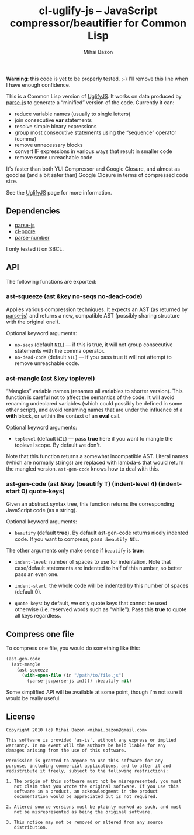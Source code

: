 #+TITLE: cl-uglify-js -- JavaScript compressor/beautifier for Common Lisp
#+KEYWORDS: javascript, js, parser, compiler, compressor, mangle, minify, minifier, common lisp
#+DESCRIPTION: JavaScript compressor/beautifier for Common Lisp
#+STYLE: <link rel="stylesheet" type="text/css" href="docstyle.css" />
#+AUTHOR: Mihai Bazon
#+EMAIL: mihai.bazon@gmail.com

*Warning*: this code is yet to be properly tested. ;-) I'll remove this line
when I have enough confidence.

This is a Common Lisp version of [[http://github.com/mishoo/UglifyJS][UglifyJS]].  It works on data produced by
[[http://marijn.haverbeke.nl/parse-js/][parse-js]] to generate a “minified” version of the code.  Currently
it can:

- reduce variable names (usually to single letters)
- join consecutive *var* statements
- resolve simple binary expressions
- group most consecutive statements using the “sequence” operator (comma)
- remove unnecessary blocks
- convert IF expressions in various ways that result in smaller code
- remove some unreachable code

It's faster than both YUI Compressor and Google Closure, and almost as good
as (and a bit safer than) Google Closure in terms of compressed code size.

See the [[http://github.com/mishoo/UglifyJS][UglifyJS]] page for more information.

** Dependencies

- [[http://marijn.haverbeke.nl/parse-js/][parse-js]]
- [[http://weitz.de/cl-ppcre/][cl-ppcre]]
- [[http://www.cliki.net/PARSE-NUMBER][parse-number]]

I only tested it on SBCL.

** API

The following functions are exported:

*** ast-squeeze (ast &key no-seqs no-dead-code)

Applies various compression techniques.  It expects an AST (as returned by
[[http://marijn.haverbeke.nl/parse-js/][parse-js]]) and returns a new, compatible AST (possibly sharing structure with
the original one!).

Optional keyword arguments:

- =no-seqs= (default =NIL=) --- if this is true, it will not group consecutive
  statements with the comma operator.
- =no-dead-code= (default =NIL=) --- if you pass true it will not attempt to
  remove unreachable code.

*** ast-mangle (ast &key toplevel)

“Mangles” variable names (renames all variables to shorter version).  This
function is careful not to affect the semantics of the code.  It will avoid
renaming undeclared variables (which could possibly be defined in some other
script), and avoid renaming names that are under the influence of a *with*
block, or within the context of an *eval* call.

Optional keyword arguments:

- =toplevel= (default =NIL=) --- pass *true* here if you want to mangle the
  toplevel scope.  By default we don't.

Note that this function returns a somewhat incompatible AST.  Literal names
(which are normally strings) are replaced with lambda-s that would return
the mangled version.  =ast-gen-code= knows how to deal with this.

*** ast-gen-code (ast &key (beautify T) (indent-level 4) (indent-start 0) quote-keys)

Given an abstract syntax tree, this function returns the corresponding
JavaScript code (as a string).

Optional keyword arguments:

- =beautify= (default *true*).  By default ast-gen-code returns nicely
  indented code.  If you want to compress, pass =:beautify NIL=.

The other arguments only make sense if =beautify= is *true*:

- =indent-level=: number of spaces to use for indentation.  Note that
  case/default statements are indented to half of this number, so better
  pass an even one.

- =indent-start=: the whole code will be indented by this number of spaces
  (default 0).

- =quote-keys=: by default, we only quote keys that cannot be used otherwise
  (i.e. reserved words such as "while").  Pass this *true* to quote all keys
  regardless.

** Compress one file

To compress one file, you would do something like this:

#+BEGIN_SRC lisp
(ast-gen-code
  (ast-mangle
    (ast-squeeze
      (with-open-file (in "/path/to/file.js")
        (parse-js:parse-js in)))) :beautify nil)
#+END_SRC

Some simplified API will be available at some point, though I'm not sure it
would be really useful.

** License

#+BEGIN_EXAMPLE
Copyright 2010 (c) Mihai Bazon <mihai.bazon@gmail.com>

This software is provided 'as-is', without any express or implied
warranty. In no event will the authors be held liable for any
damages arising from the use of this software.

Permission is granted to anyone to use this software for any
purpose, including commercial applications, and to alter it and
redistribute it freely, subject to the following restrictions:

1. The origin of this software must not be misrepresented; you must
   not claim that you wrote the original software. If you use this
   software in a product, an acknowledgment in the product
   documentation would be appreciated but is not required.

2. Altered source versions must be plainly marked as such, and must
   not be misrepresented as being the original software.

3. This notice may not be removed or altered from any source
   distribution.
#+END_EXAMPLE
